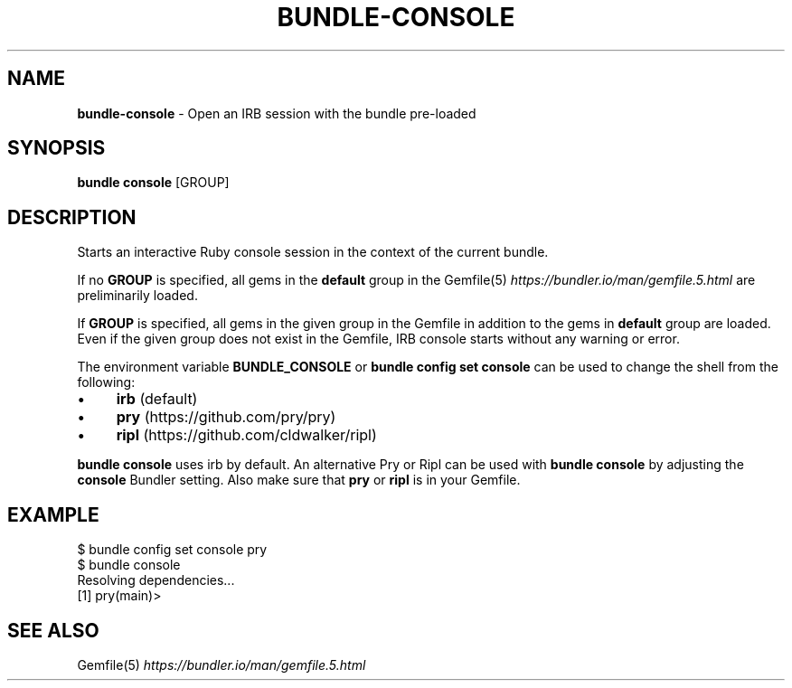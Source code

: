 .\" generated with Ronn-NG/v0.10.1
.\" http://github.com/apjanke/ronn-ng/tree/0.10.1
.TH "BUNDLE\-CONSOLE" "1" "June 2025" ""
.SH "NAME"
\fBbundle\-console\fR \- Open an IRB session with the bundle pre\-loaded
.SH "SYNOPSIS"
\fBbundle console\fR [GROUP]
.SH "DESCRIPTION"
Starts an interactive Ruby console session in the context of the current bundle\.
.P
If no \fBGROUP\fR is specified, all gems in the \fBdefault\fR group in the Gemfile(5) \fIhttps://bundler\.io/man/gemfile\.5\.html\fR are preliminarily loaded\.
.P
If \fBGROUP\fR is specified, all gems in the given group in the Gemfile in addition to the gems in \fBdefault\fR group are loaded\. Even if the given group does not exist in the Gemfile, IRB console starts without any warning or error\.
.P
The environment variable \fBBUNDLE_CONSOLE\fR or \fBbundle config set console\fR can be used to change the shell from the following:
.IP "\(bu" 4
\fBirb\fR (default)
.IP "\(bu" 4
\fBpry\fR (https://github\.com/pry/pry)
.IP "\(bu" 4
\fBripl\fR (https://github\.com/cldwalker/ripl)
.IP "" 0
.P
\fBbundle console\fR uses irb by default\. An alternative Pry or Ripl can be used with \fBbundle console\fR by adjusting the \fBconsole\fR Bundler setting\. Also make sure that \fBpry\fR or \fBripl\fR is in your Gemfile\.
.SH "EXAMPLE"
.nf
$ bundle config set console pry
$ bundle console
Resolving dependencies\|\.\|\.\|\.
[1] pry(main)>
.fi
.SH "SEE ALSO"
Gemfile(5) \fIhttps://bundler\.io/man/gemfile\.5\.html\fR
